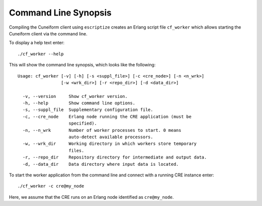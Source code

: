 Command Line Synopsis
=====================

Compiling the Cuneiform client using ``escriptize`` creates an Erlang script file ``cf_worker`` which allows starting the Cuneiform client via the command line.

To display a help text enter::

    ./cf_worker --help

This will show the command line synopsis, which looks like the following: ::

    Usage: cf_worker [-v] [-h] [-s <suppl_file>] [-c <cre_node>] [-n <n_wrk>]
                     [-w <wrk_dir>] [-r <repo_dir>] [-d <data_dir>]

      -v, --version     Show cf_worker version.
      -h, --help        Show command line options.
      -s, --suppl_file  Supplementary configuration file.
      -c, --cre_node    Erlang node running the CRE application (must be 
                        specified).
      -n, --n_wrk       Number of worker processes to start. 0 means 
                        auto-detect available processors.
      -w, --wrk_dir     Working directory in which workers store temporary 
                        files.
      -r, --repo_dir    Repository directory for intermediate and output data.
      -d, --data_dir    Data directory where input data is located.


To start the worker application from the command line and connect with a running CRE instance enter::

    ./cf_worker -c cre@my_node

Here, we assume that the CRE runs on an Erlang node identified as ``cre@my_node``.

